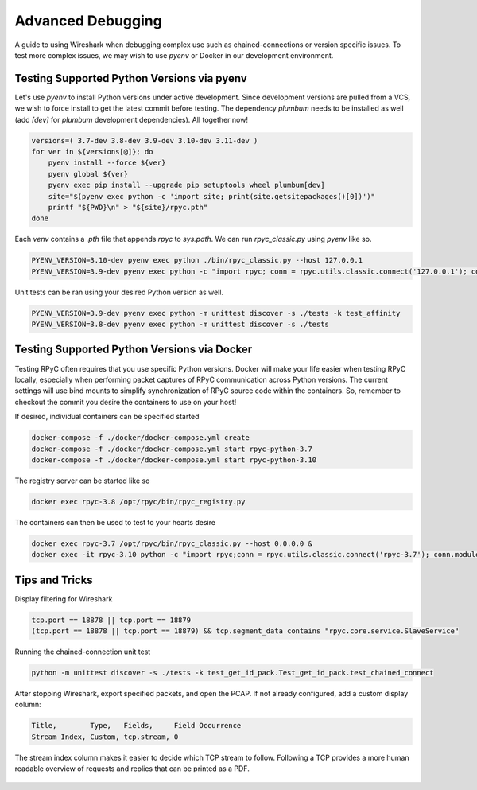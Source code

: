 .. _advdebugging:

Advanced Debugging
==================

A guide to using Wireshark when debugging complex use such as chained-connections or version specific issues. To test more complex issues, we may wish to use `pyenv` or Docker in our development environment.

Testing Supported Python Versions via pyenv
--------------------------------------------
Let's use `pyenv` to install Python versions under active development. Since development versions are pulled from a VCS, we wish to force install to get the latest commit before testing. The dependency `plumbum` needs to be installed as well (add `[dev]` for `plumbum` development dependencies). All together now!

.. code-block:: bash

    versions=( 3.7-dev 3.8-dev 3.9-dev 3.10-dev 3.11-dev )
    for ver in ${versions[@]}; do
        pyenv install --force ${ver}
        pyenv global ${ver}
        pyenv exec pip install --upgrade pip setuptools wheel plumbum[dev]
        site="$(pyenv exec python -c 'import site; print(site.getsitepackages()[0])')"
        printf "${PWD}\n" > "${site}/rpyc.pth"
    done

Each `venv` contains a `.pth` file that appends `rpyc` to `sys.path`. We can run `rpyc_classic.py` using `pyenv` like so.

.. code-block:: bash

    PYENV_VERSION=3.10-dev pyenv exec python ./bin/rpyc_classic.py --host 127.0.0.1
    PYENV_VERSION=3.9-dev pyenv exec python -c "import rpyc; conn = rpyc.utils.classic.connect('127.0.0.1'); conn.modules.sys.stderr.write('hello world\n')"

Unit tests can be ran using your desired Python version as well.

.. code-block:: bash

    PYENV_VERSION=3.9-dev pyenv exec python -m unittest discover -s ./tests -k test_affinity
    PYENV_VERSION=3.8-dev pyenv exec python -m unittest discover -s ./tests

Testing Supported Python Versions via Docker
--------------------------------------------
Testing RPyC often requires that you use specific Python versions. Docker will make your life easier when testing RPyC locally, especially when performing packet captures of RPyC communication across Python versions. The current settings will use bind mounts to simplify synchronization of RPyC source code within the containers. So, remember to checkout the commit you desire the containers to use on your host!

If desired, individual containers can be specified started

.. code-block:: bash

    docker-compose -f ./docker/docker-compose.yml create
    docker-compose -f ./docker/docker-compose.yml start rpyc-python-3.7
    docker-compose -f ./docker/docker-compose.yml start rpyc-python-3.10

The registry server can be started like so

.. code-block:: bash

    docker exec rpyc-3.8 /opt/rpyc/bin/rpyc_registry.py

The containers can then be used to test to your hearts desire

.. code-block:: bash

    docker exec rpyc-3.7 /opt/rpyc/bin/rpyc_classic.py --host 0.0.0.0 &
    docker exec -it rpyc-3.10 python -c "import rpyc;conn = rpyc.utils.classic.connect('rpyc-3.7'); conn.modules.sys.stderr.write('hello world\n')"


Tips and Tricks
---------------
Display filtering for Wireshark

.. code-block:: output

    tcp.port == 18878 || tcp.port == 18879
    (tcp.port == 18878 || tcp.port == 18879) && tcp.segment_data contains "rpyc.core.service.SlaveService"

Running the chained-connection unit test

.. code-block:: bash

    python -m unittest discover -s ./tests -k test_get_id_pack.Test_get_id_pack.test_chained_connect


After stopping Wireshark, export specified packets, and open the PCAP. If not already configured, add a custom display column:

.. code-block:: output

    Title,        Type,   Fields,     Field Occurrence
    Stream Index, Custom, tcp.stream, 0

The stream index column makes it easier to decide which TCP stream to follow. Following a TCP provides a more human readable overview
of requests and replies that can be printed as a PDF.

.. figure:: _static/advanced-debugging-chained-connection-w-wireshark.png
